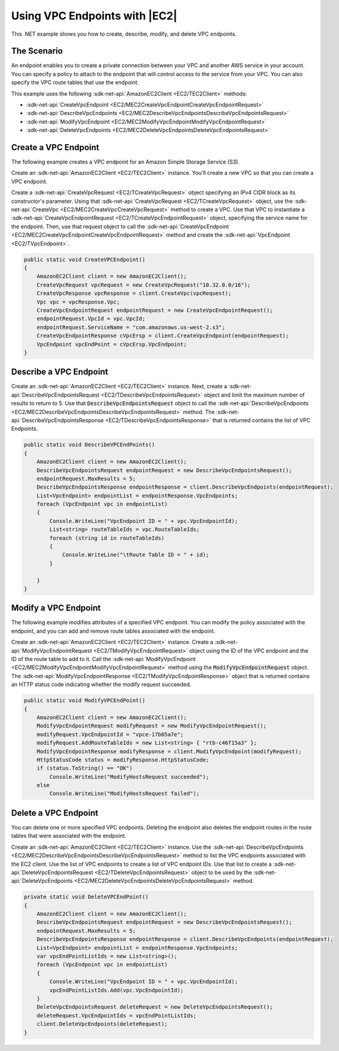 .. Copyright 2010-2018 Amazon.com, Inc. or its affiliates. All Rights Reserved.

   This work is licensed under a Creative Commons Attribution-NonCommercial-ShareAlike 4.0
   International License (the "License"). You may not use this file except in compliance with the
   License. A copy of the License is located at http://creativecommons.org/licenses/by-nc-sa/4.0/.

   This file is distributed on an "AS IS" BASIS, WITHOUT WARRANTIES OR CONDITIONS OF ANY KIND,
   either express or implied. See the License for the specific language governing permissions and
   limitations under the License.

.. _vpc-endpoints-ec2:

##############################
Using VPC Endpoints with |EC2|
##############################

.. meta::
   :description: Use this .NET code example to learn how to work with VPC endpoints in Amazon EC2.
   :keywords: AWS SDK for .NET examples, VPC endpoints

This .NET example shows you how to create, describe, modify, and delete VPC endpoints.

The Scenario
============

An endpoint enables you to create a private connection between your VPC and another AWS service in your
account. You can specify a policy to attach to the endpoint that will control access to the service
from your VPC. You can also specify the VPC route tables that use the endpoint.

This example uses the following :sdk-net-api:`AmazonEC2Client <EC2/TEC2Client>` methods:

* :sdk-net-api:`CreateVpcEndpoint <EC2/MEC2CreateVpcEndpointCreateVpcEndpointRequest>`
* :sdk-net-api:`DescribeVpcEndpoints <EC2/MEC2DescribeVpcEndpointsDescribeVpcEndpointsRequest>`
* :sdk-net-api:`ModifyVpcEndpoint <EC2/MEC2ModifyVpcEndpointModifyVpcEndpointRequest>`
* :sdk-net-api:`DeleteVpcEndpoints <EC2/MEC2DeleteVpcEndpointsDeleteVpcEndpointsRequest>`

Create a VPC Endpoint
=====================

The following example creates a VPC endpoint for an Amazon Simple Storage Service (S3).

Create an :sdk-net-api:`AmazonEC2Client <EC2/TEC2Client>` instance. You'll create a new VPC
so that you can create a VPC endpoint.

Create a :sdk-net-api:`CreateVpcRequest <EC2/TCreateVpcRequest>`
object specifying an IPv4 CIDR block as its constructor's parameter. Using that :sdk-net-api:`CreateVpcRequest <EC2/TCreateVpcRequest>`
object, use the :sdk-net-api:`CreateVpc <EC2/MEC2CreateVpcCreateVpcRequest>` method to create a VPC.
Use that VPC to instantiate a :sdk-net-api:`CreateVpcEndpointRequest <EC2/TCreateVpcEndpointRequest>`
object, specifying the service name for the endpoint. Then, use that request object to call the
:sdk-net-api:`CreateVpcEndpoint <EC2/MEC2CreateVpcEndpointCreateVpcEndpointRequest>` method and
create the :sdk-net-api:`VpcEndpoint <EC2/TVpcEndpoint>`.

.. code-block:: csharp

        public static void CreateVPCEndpoint()
        {
            AmazonEC2Client client = new AmazonEC2Client();
            CreateVpcRequest vpcRequest = new CreateVpcRequest("10.32.0.0/16");
            CreateVpcResponse vpcResponse = client.CreateVpc(vpcRequest);
            Vpc vpc = vpcResponse.Vpc;
            CreateVpcEndpointRequest endpointRequest = new CreateVpcEndpointRequest();
            endpointRequest.VpcId = vpc.VpcId;
            endpointRequest.ServiceName = "com.amazonaws.us-west-2.s3";
            CreateVpcEndpointResponse cVpcErsp = client.CreateVpcEndpoint(endpointRequest);
            VpcEndpoint vpcEndPoint = cVpcErsp.VpcEndpoint;
        }


Describe a VPC Endpoint
=======================

Create an :sdk-net-api:`AmazonEC2Client <EC2/TEC2Client>` instance. Next, create a
:sdk-net-api:`DescribeVpcEndpointsRequest <EC2/TDescribeVpcEndpointsRequest>` object and limit the
maximum number of results to return to 5. Use that :code:`DescribeVpcEndpointsRequest` object to call the
:sdk-net-api:`DescribeVpcEndpoints <EC2/MEC2DescribeVpcEndpointsDescribeVpcEndpointsRequest>` method.
The :sdk-net-api:`DescribeVpcEndpointsResponse <EC2/TDescribeVpcEndpointsResponse>` that is returned
contains the list of VPC Endpoints.

.. code-block:: csharp

        public static void DescribeVPCEndPoints()
        {
            AmazonEC2Client client = new AmazonEC2Client();
            DescribeVpcEndpointsRequest endpointRequest = new DescribeVpcEndpointsRequest();
            endpointRequest.MaxResults = 5;
            DescribeVpcEndpointsResponse endpointResponse = client.DescribeVpcEndpoints(endpointRequest);
            List<VpcEndpoint> endpointList = endpointResponse.VpcEndpoints;
            foreach (VpcEndpoint vpc in endpointList)
            {
                Console.WriteLine("VpcEndpoint ID = " + vpc.VpcEndpointId);
                List<string> routeTableIds = vpc.RouteTableIds;
                foreach (string id in routeTableIds)
                {
                    Console.WriteLine("\tRoute Table ID = " + id);
                }

            }
        }

Modify a VPC Endpoint
=====================

The following example modifies attributes of a specified VPC endpoint. You can modify the policy associated
with the endpoint, and you can add and remove route tables associated with the endpoint.

Create an :sdk-net-api:`AmazonEC2Client <EC2/TEC2Client>` instance. Create a :sdk-net-api:`ModifyVpcEndpointRequest <EC2/TModifyVpcEndpointRequest>`
object using the ID of the VPC endpoint and the ID of the route table to add to it. Call the
:sdk-net-api:`ModifyVpcEndpoint <EC2/MEC2ModifyVpcEndpointModifyVpcEndpointRequest>` method using the
:code:`ModifyVpcEndpointRequest` object. The :sdk-net-api:`ModifyVpcEndpointResponse <EC2/TModifyVpcEndpointResponse>`
object that is returned contains an HTTP status code indicating whether the modify request succeeded.

.. code-block:: csharp

        public static void ModifyVPCEndPoint()
        {
            AmazonEC2Client client = new AmazonEC2Client();
            ModifyVpcEndpointRequest modifyRequest = new ModifyVpcEndpointRequest();
            modifyRequest.VpcEndpointId = "vpce-17b05a7e";
            modifyRequest.AddRouteTableIds = new List<string> { "rtb-c46f15a3" };
            ModifyVpcEndpointResponse modifyResponse = client.ModifyVpcEndpoint(modifyRequest);
            HttpStatusCode status = modifyResponse.HttpStatusCode;
            if (status.ToString() == "OK")
                Console.WriteLine("ModifyHostsRequest succeeded");
            else
                Console.WriteLine("ModifyHostsRequest failed");


Delete a VPC Endpoint
=====================

You can delete one or more specified VPC endpoints. Deleting the endpoint also deletes the endpoint routes
in the route tables that were associated with the endpoint.

Create an :sdk-net-api:`AmazonEC2Client <EC2/TEC2Client>` instance. Use the
:sdk-net-api:`DescribeVpcEndpoints <EC2/MEC2DescribeVpcEndpointsDescribeVpcEndpointsRequest>` method
to list the VPC endpoints associated with the EC2 client. Use the list of VPC endpoints to create a list
of VPC endpoint IDs. Use that list to create a :sdk-net-api:`DeleteVpcEndpointsRequest <EC2/TDeleteVpcEndpointsRequest>`
object to be used by the :sdk-net-api:`DeleteVpcEndpoints <EC2/MEC2DeleteVpcEndpointsDeleteVpcEndpointsRequest>`
method.

.. code-block:: csharp

        private static void DeleteVPCEndPoint()
        {
            AmazonEC2Client client = new AmazonEC2Client();
            DescribeVpcEndpointsRequest endpointRequest = new DescribeVpcEndpointsRequest();
            endpointRequest.MaxResults = 5;
            DescribeVpcEndpointsResponse endpointResponse = client.DescribeVpcEndpoints(endpointRequest);
            List<VpcEndpoint> endpointList = endpointResponse.VpcEndpoints;
            var vpcEndPointListIds = new List<string>();
            foreach (VpcEndpoint vpc in endpointList)
            {
                Console.WriteLine("VpcEndpoint ID = " + vpc.VpcEndpointId);
                vpcEndPointListIds.Add(vpc.VpcEndpointId);
            }
            DeleteVpcEndpointsRequest deleteRequest = new DeleteVpcEndpointsRequest();
            deleteRequest.VpcEndpointIds = vpcEndPointListIds;
            client.DeleteVpcEndpoints(deleteRequest);
        }
